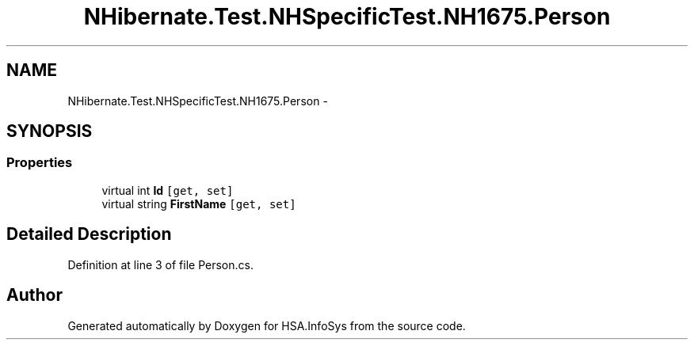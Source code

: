 .TH "NHibernate.Test.NHSpecificTest.NH1675.Person" 3 "Fri Jul 5 2013" "Version 1.0" "HSA.InfoSys" \" -*- nroff -*-
.ad l
.nh
.SH NAME
NHibernate.Test.NHSpecificTest.NH1675.Person \- 
.SH SYNOPSIS
.br
.PP
.SS "Properties"

.in +1c
.ti -1c
.RI "virtual int \fBId\fP\fC [get, set]\fP"
.br
.ti -1c
.RI "virtual string \fBFirstName\fP\fC [get, set]\fP"
.br
.in -1c
.SH "Detailed Description"
.PP 
Definition at line 3 of file Person\&.cs\&.

.SH "Author"
.PP 
Generated automatically by Doxygen for HSA\&.InfoSys from the source code\&.
